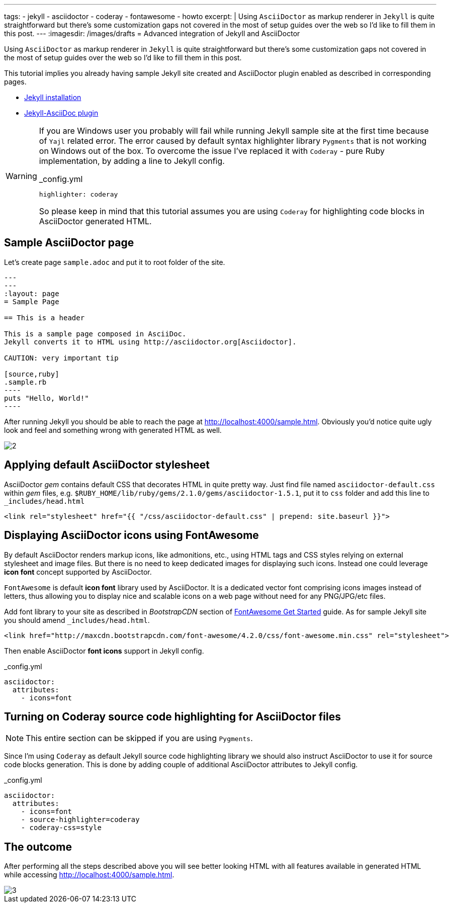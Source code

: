 ---
tags:
- jekyll
- asciidoctor
- coderay
- fontawesome
- howto
excerpt: |
    Using `AsciiDoctor` as markup renderer in `Jekyll` is quite straightforward 
    but there's some customization gaps not covered in the most of setup guides over the web
    so I'd like to fill them in this post.
---
:imagesdir: /images/drafts
= Advanced integration of Jekyll and AsciiDoctor

Using `AsciiDoctor` as markup renderer in `Jekyll` is quite straightforward 
but there's some customization gaps not covered in the most of setup guides over the web
so I'd like to fill them in this post.

This tutorial implies you already having sample Jekyll site created 
and AsciiDoctor plugin enabled as described in corresponding pages.

* http://jekyllrb.com/docs/installation/[Jekyll installation^]
* https://github.com/asciidoctor/jekyll-asciidoc[Jekyll-AsciiDoc plugin^]

[WARNING]
=====
If you are Windows user you probably will fail while running Jekyll sample site at the first time because of `Yajl` related error. 
The error caused by default syntax highlighter library `Pygments` that is not working on Windows out of the box.
To overcome the issue I've replaced it with `Coderay` - pure Ruby implementation, by adding a line to Jekyll config.
[source,yaml]
._config.yml
highlighter: coderay

So please keep in mind that this tutorial assumes you are using `Coderay` for highlighting code blocks in AsciiDoctor generated HTML.
=====

== Sample AsciiDoctor page

Let's create page `sample.adoc` and put it to root folder of the site.

```
---
---
:layout: page
= Sample Page

== This is a header

This is a sample page composed in AsciiDoc.
Jekyll converts it to HTML using http://asciidoctor.org[Asciidoctor].

CAUTION: very important tip

[source,ruby]
.sample.rb
----
puts "Hello, World!"
----
```

After running Jekyll you should be able to reach the page at http://localhost:4000/sample.html[^].
Obviously you'd notice quite ugly look and feel and something wrong with generated HTML as well.

image::2.png[]

== Applying default AsciiDoctor stylesheet

AsciiDoctor _gem_ contains default CSS that decorates HTML in quite pretty way.
Just find file named `asciidoctor-default.css` within _gem_ files,
e.g. `$RUBY_HOME/lib/ruby/gems/2.1.0/gems/asciidoctor-1.5.1`, 
put it to `css` folder and add this line to `_includes/head.html`

[source, html]
<link rel="stylesheet" href="{{ "/css/asciidoctor-default.css" | prepend: site.baseurl }}">

== Displaying AsciiDoctor icons using FontAwesome

By default AsciiDoctor renders markup icons, like admonitions, etc., using HTML tags and CSS styles relying on external stylesheet and image files.
But there is no need to keep dedicated images for displaying such icons.
Instead one could leverage *icon font* concept supported by AsciiDoctor.

`FontAwesome` is default *icon font* library used by AsciiDoctor.
It is a dedicated vector font comprising icons images instead of letters,
thus allowing you to display nice and scalable icons on a web page without need for any PNG/JPG/etc files.

Add font library to your site as described in _BootstrapCDN_ section
of http://fortawesome.github.io/Font-Awesome/get-started/[FontAwesome Get Started^] guide.
As for sample Jekyll site you should amend `_includes/head.html`.

[source,html]
<link href="http://maxcdn.bootstrapcdn.com/font-awesome/4.2.0/css/font-awesome.min.css" rel="stylesheet">

Then enable AsciiDoctor *font icons* support in Jekyll config.

[source,yaml]
._config.yml
----
asciidoctor:
  attributes:
    - icons=font
----

== Turning on Coderay source code highlighting for AsciiDoctor files

NOTE: This entire section can be skipped if you are using `Pygments`.

Since I'm using  `Coderay` as default Jekyll source code highlighting library we should also instruct AsciiDoctor to use it for source code blocks generation.
This is done by adding couple of additional AsciiDoctor attributes to Jekyll config.

[source,yaml]
._config.yml
----
asciidoctor:
  attributes:
    - icons=font
    - source-highlighter=coderay
    - coderay-css=style
----

== The outcome

After performing all the steps described above you will see better looking HTML with all features available in generated HTML
while accessing http://localhost:4000/sample.html[^].

image::3.png[]


























